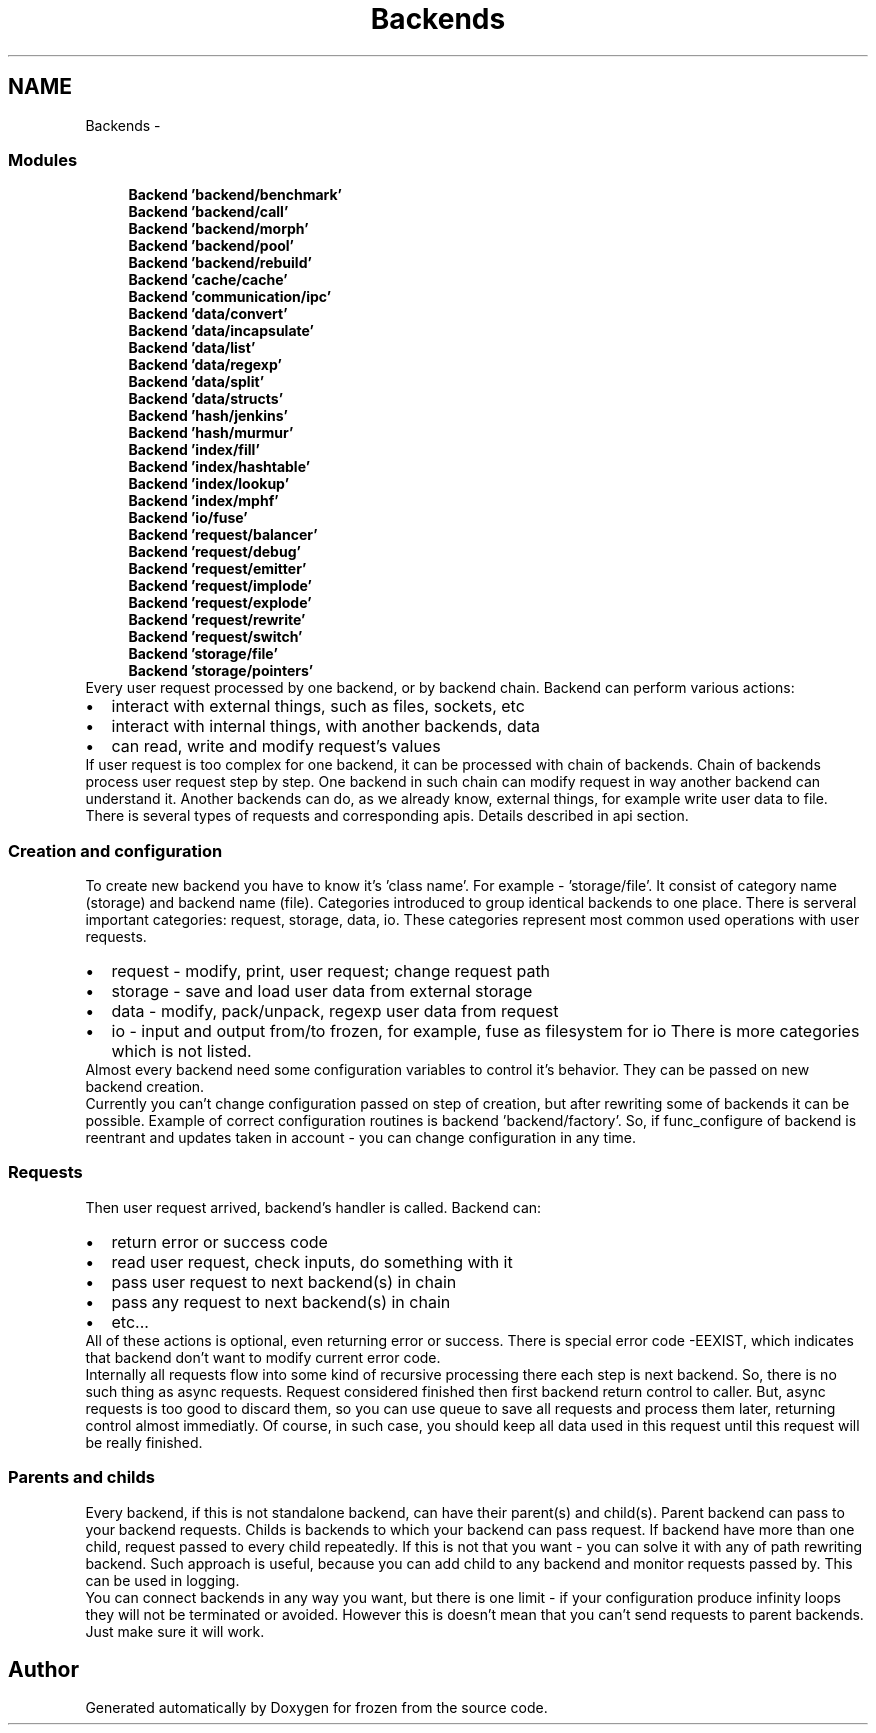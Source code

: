 .TH "Backends" 3 "Sat Nov 5 2011" "Version 1.0" "frozen" \" -*- nroff -*-
.ad l
.nh
.SH NAME
Backends \- 
.SS "Modules"

.in +1c
.ti -1c
.RI "\fBBackend 'backend/benchmark'\fP"
.br
.ti -1c
.RI "\fBBackend 'backend/call'\fP"
.br
.ti -1c
.RI "\fBBackend 'backend/morph'\fP"
.br
.ti -1c
.RI "\fBBackend 'backend/pool'\fP"
.br
.ti -1c
.RI "\fBBackend 'backend/rebuild'\fP"
.br
.ti -1c
.RI "\fBBackend 'cache/cache'\fP"
.br
.ti -1c
.RI "\fBBackend 'communication/ipc'\fP"
.br
.ti -1c
.RI "\fBBackend 'data/convert'\fP"
.br
.ti -1c
.RI "\fBBackend 'data/incapsulate'\fP"
.br
.ti -1c
.RI "\fBBackend 'data/list'\fP"
.br
.ti -1c
.RI "\fBBackend 'data/regexp'\fP"
.br
.ti -1c
.RI "\fBBackend 'data/split'\fP"
.br
.ti -1c
.RI "\fBBackend 'data/structs'\fP"
.br
.ti -1c
.RI "\fBBackend 'hash/jenkins'\fP"
.br
.ti -1c
.RI "\fBBackend 'hash/murmur'\fP"
.br
.ti -1c
.RI "\fBBackend 'index/fill'\fP"
.br
.ti -1c
.RI "\fBBackend 'index/hashtable'\fP"
.br
.ti -1c
.RI "\fBBackend 'index/lookup'\fP"
.br
.ti -1c
.RI "\fBBackend 'index/mphf'\fP"
.br
.ti -1c
.RI "\fBBackend 'io/fuse'\fP"
.br
.ti -1c
.RI "\fBBackend 'request/balancer'\fP"
.br
.ti -1c
.RI "\fBBackend 'request/debug'\fP"
.br
.ti -1c
.RI "\fBBackend 'request/emitter'\fP"
.br
.ti -1c
.RI "\fBBackend 'request/implode'\fP"
.br
.ti -1c
.RI "\fBBackend 'request/explode'\fP"
.br
.ti -1c
.RI "\fBBackend 'request/rewrite'\fP"
.br
.ti -1c
.RI "\fBBackend 'request/switch'\fP"
.br
.ti -1c
.RI "\fBBackend 'storage/file'\fP"
.br
.ti -1c
.RI "\fBBackend 'storage/pointers'\fP"
.br
.in -1cBackends overview
Every user request processed by one backend, or by backend chain. Backend can perform various actions: 
.PD 0

.IP "\(bu" 2
interact with external things, such as files, sockets, etc 
.IP "\(bu" 2
interact with internal things, with another backends, data 
.IP "\(bu" 2
can read, write and modify request's values
.PP
If user request is too complex for one backend, it can be processed with chain of backends. Chain of backends process user request step by step. One backend in such chain can modify request in way another backend can understand it. Another backends can do, as we already know, external things, for example write user data to file.
.PP
There is several types of requests and corresponding apis. Details described in api section. 
.SS "Creation and configuration"
To create new backend you have to know it's 'class name'. For example - 'storage/file'. It consist of category name (storage) and backend name (file). Categories introduced to group identical backends to one place. There is serveral important categories: request, storage, data, io. These categories represent most common used operations with user requests. 
.PD 0

.IP "\(bu" 2
request - modify, print, user request; change request path 
.IP "\(bu" 2
storage - save and load user data from external storage 
.IP "\(bu" 2
data - modify, pack/unpack, regexp user data from request 
.IP "\(bu" 2
io - input and output from/to frozen, for example, fuse as filesystem for io There is more categories which is not listed.
.PP
Almost every backend need some configuration variables to control it's behavior. They can be passed on new backend creation.
.PP
Currently you can't change configuration passed on step of creation, but after rewriting some of backends it can be possible. Example of correct configuration routines is backend 'backend/factory'. So, if func_configure of backend is reentrant and updates taken in account - you can change configuration in any time. 
.SS "Requests"
Then user request arrived, backend's handler is called. Backend can: 
.PD 0

.IP "\(bu" 2
return error or success code 
.IP "\(bu" 2
read user request, check inputs, do something with it 
.IP "\(bu" 2
pass user request to next backend(s) in chain 
.IP "\(bu" 2
pass any request to next backend(s) in chain 
.IP "\(bu" 2
etc...
.PP
All of these actions is optional, even returning error or success. There is special error code -EEXIST, which indicates that backend don't want to modify current error code.
.PP
Internally all requests flow into some kind of recursive processing there each step is next backend. So, there is no such thing as async requests. Request considered finished then first backend return control to caller. But, async requests is too good to discard them, so you can use queue to save all requests and process them later, returning control almost immediatly. Of course, in such case, you should keep all data used in this request until this request will be really finished. 
.SS "Parents and childs"
Every backend, if this is not standalone backend, can have their parent(s) and child(s). Parent backend can pass to your backend requests. Childs is backends to which your backend can pass request. If backend have more than one child, request passed to every child repeatedly. If this is not that you want - you can solve it with any of path rewriting backend. Such approach is useful, because you can add child to any backend and monitor requests passed by. This can be used in logging.
.PP
You can connect backends in any way you want, but there is one limit - if your configuration produce infinity loops they will not be terminated or avoided. However this is doesn't mean that you can't send requests to parent backends. Just make sure it will work. 
.SH "Author"
.PP 
Generated automatically by Doxygen for frozen from the source code.
